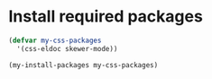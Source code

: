* Install required packages
  #+begin_src emacs-lisp
    (defvar my-css-packages
      '(css-eldoc skewer-mode))

    (my-install-packages my-css-packages)
  #+end_src
